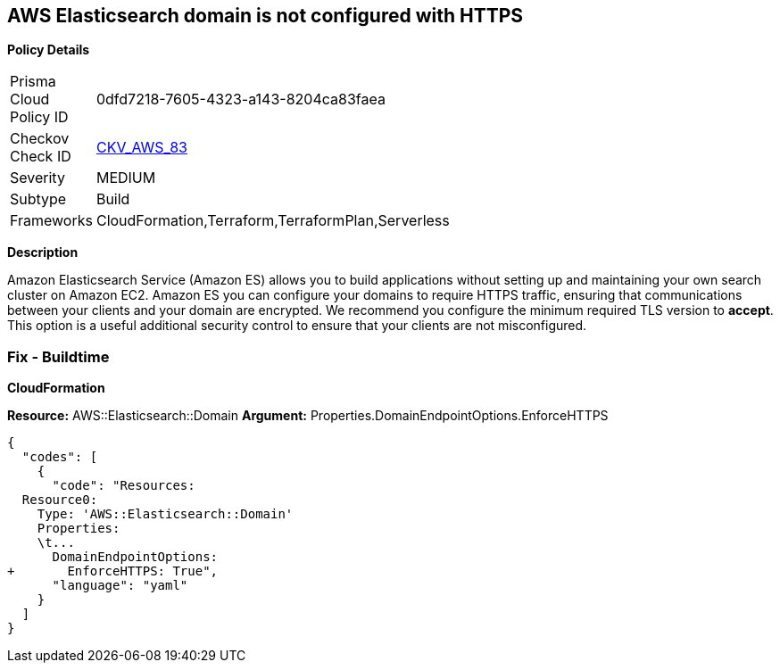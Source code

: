 == AWS Elasticsearch domain is not configured with HTTPS


*Policy Details* 

[width=45%]
[cols="1,1"]
|=== 
|Prisma Cloud Policy ID 
| 0dfd7218-7605-4323-a143-8204ca83faea

|Checkov Check ID 
| https://github.com/bridgecrewio/checkov/tree/master/checkov/cloudformation/checks/resource/aws/ElasticsearchDomainEnforceHTTPS.py[CKV_AWS_83]

|Severity
|MEDIUM

|Subtype
|Build
//, Run

|Frameworks
|CloudFormation,Terraform,TerraformPlan,Serverless

|=== 



*Description* 


Amazon Elasticsearch Service (Amazon ES) allows you to build applications without setting up and maintaining your own search cluster on Amazon EC2.
Amazon ES you can configure your domains to require HTTPS traffic, ensuring that communications between your clients and your domain are encrypted.
We recommend you configure the minimum required TLS version to *accept*.
This option is a useful additional security control to ensure that your clients are not misconfigured.

////
=== Fix - Runtime


*AWS Console* 


To change the policy using the AWS Console, follow these steps:

. Log in to the AWS Management Console at https://console.aws.amazon.com/.

. Open the https://console.aws.amazon.com/es/home[Amazon Elasticsearch console].

. Open a domain.

. Select *Actions* > *Modify encryptions*

. Select _Require HTTPS for all traffic to the domain_.

. Click *Submit*.
////

=== Fix - Buildtime


*CloudFormation* 


*Resource:* AWS::Elasticsearch::Domain *Argument:* Properties.DomainEndpointOptions.EnforceHTTPS


[source,yaml]
----
{
  "codes": [
    {
      "code": "Resources:
  Resource0:
    Type: 'AWS::Elasticsearch::Domain'
    Properties:
    \t...
      DomainEndpointOptions:
+       EnforceHTTPS: True",
      "language": "yaml"
    }
  ]
}
----
